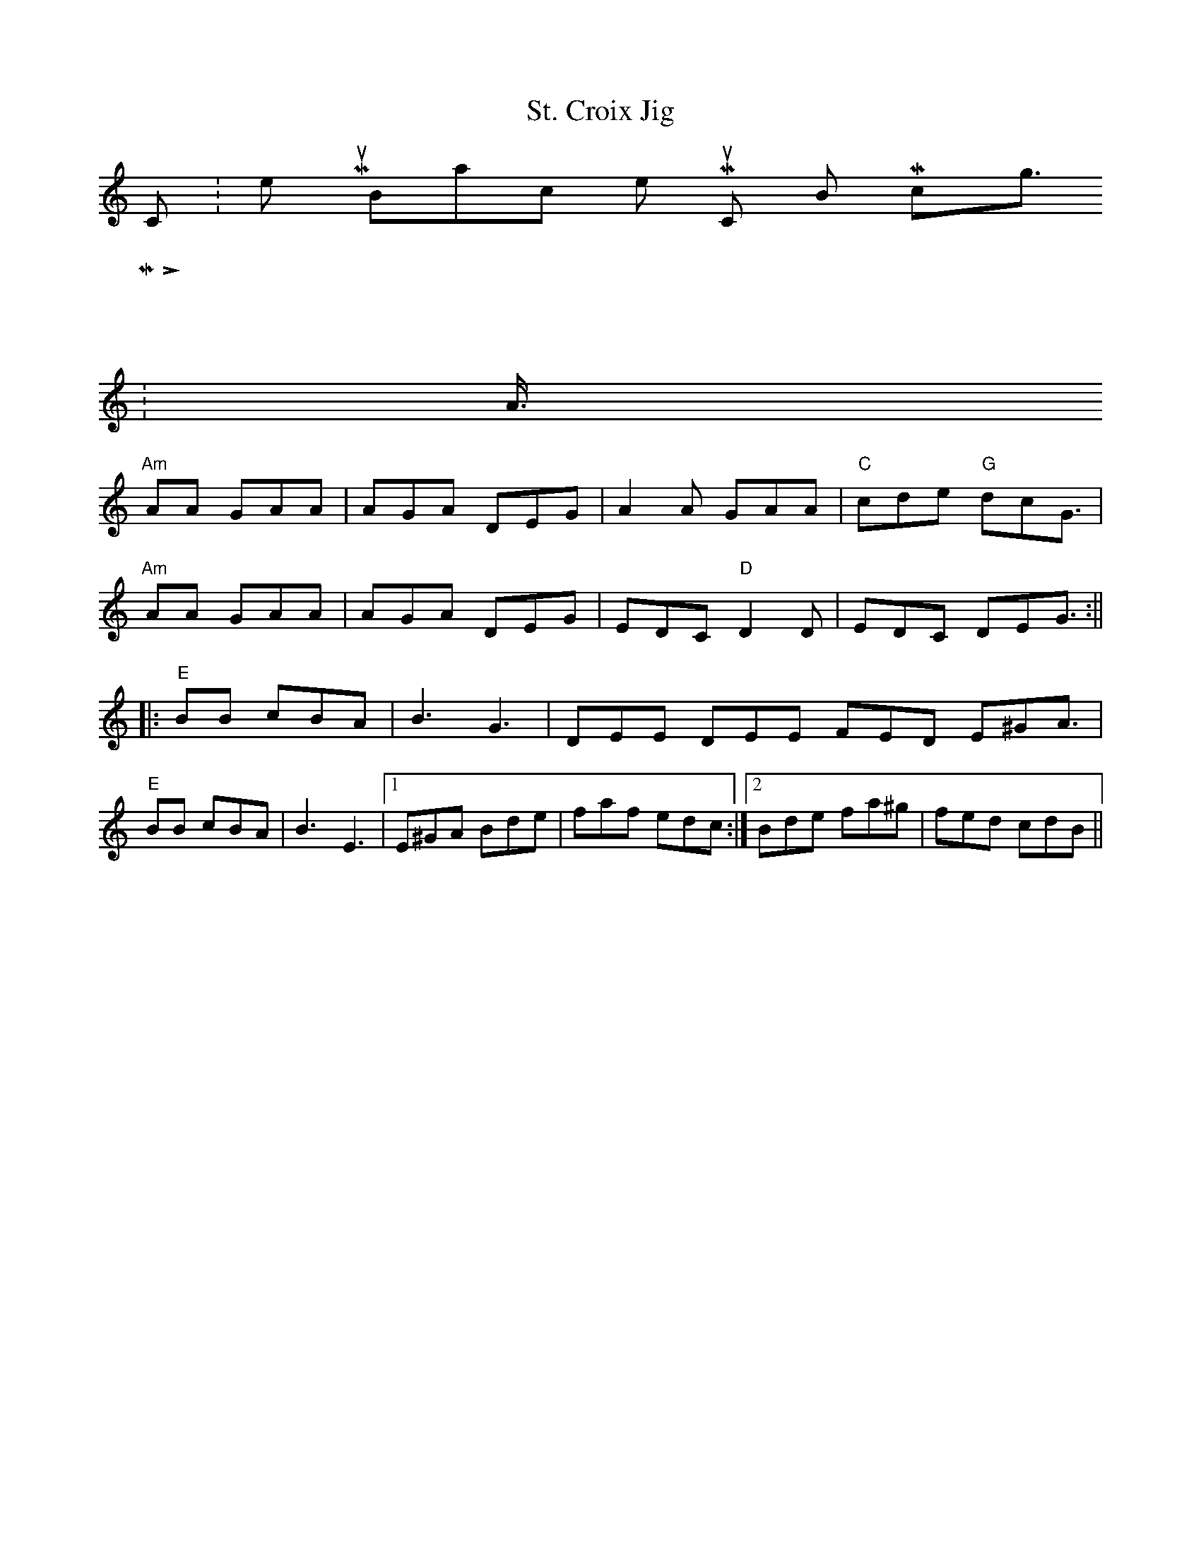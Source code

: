 X:01
T: St. Croix Jig
K:
> > C: Keith Murphy, Black Isle Music, BMI, copyright 2012
> > M: 6/8
> > L: 1/8
> > K: Am
> > "Am" A2A GAA | AGA DEG | A2A GAA | "C" cde "G" dcG |
> > "Am" A2A GAA | AGA DEG | EDC "D" D2D | EDC DEG :||
> > |: \
> > "E" B2B cBA | B3 G3 | DEE DEE FED E^GA |
> > "E" B2B cBA | B3 E3 |1 E^GA Bde | faf edc :|2 Bde fa^g | fed cdB ||
